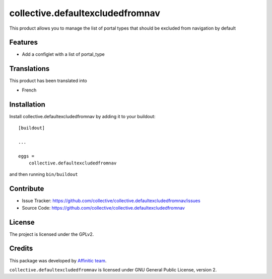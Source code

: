 =================================
collective.defaultexcludedfromnav
=================================

This product allows you to manage the list of portal types that should be excluded from navigation by default

Features
--------

- Add a configlet with a list of portal_type


Translations
------------

This product has been translated into

- French


Installation
------------

Install collective.defaultexcludedfromnav by adding it to your buildout::

    [buildout]

    ...

    eggs =
        collective.defaultexcludedfromnav


and then running ``bin/buildout``


Contribute
----------

- Issue Tracker: https://github.com/collective/collective.defaultexcludedfromnav/issues
- Source Code: https://github.com/collective/collective.defaultexcludedfromnav


License
-------

The project is licensed under the GPLv2.


Credits
-------

This package was developed by `Affinitic team <https://github.com/affinitic>`_.

.. image:: http://www.affinitic.be/affinitic_logo.png
   :alt: Affinitic website
   :target: http://www.affinitic.be

``collective.defaultexcludedfromnav`` is licensed under GNU General Public License, version 2.
